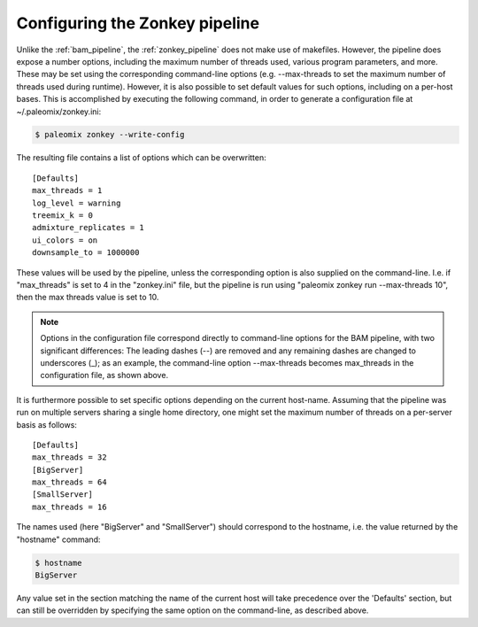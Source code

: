 .. highlight:: ini
.. _zonkey_configuration:

Configuring the Zonkey pipeline
===============================

Unlike the :ref:`bam_pipeline`, the :ref:`zonkey_pipeline` does not make use of makefiles. However, the pipeline does expose a number options, including the maximum number of threads used, various program parameters, and more. These may be set using the corresponding command-line options (e.g. --max-threads to set the maximum number of threads used during runtime). However, it is also possible to set default values for such options, including on a per-host bases. This is accomplished by executing the following command, in order to generate a configuration file at ~/.paleomix/zonkey.ini:

.. code-block:: bash

    $ paleomix zonkey --write-config


The resulting file contains a list of options which can be overwritten::

	[Defaults]
	max_threads = 1
	log_level = warning
	treemix_k = 0
	admixture_replicates = 1
	ui_colors = on
	downsample_to = 1000000

These values will be used by the pipeline, unless the corresponding option is also supplied on the command-line. I.e. if "max_threads" is set to 4 in the "zonkey.ini" file, but the pipeline is run using "paleomix zonkey run --max-threads 10", then the max threads value is set to 10.

.. note::
    Options in the configuration file correspond directly to command-line options for the BAM pipeline, with two significant differences: The leading dashes (--) are removed and any remaining dashes are changed to underscores (_); as an example, the command-line option --max-threads becomes max\_threads in the configuration file, as shown above.

It is furthermore possible to set specific options depending on the current host-name. Assuming that the pipeline was run on multiple servers sharing a single home directory, one might set the maximum number of threads on a per-server basis as follows::

    [Defaults]
    max_threads = 32
    [BigServer]
    max_threads = 64
    [SmallServer]
    max_threads = 16


The names used (here "BigServer" and "SmallServer") should correspond to the hostname, i.e. the value returned by the "hostname" command:

.. code-block:: bash

    $ hostname
    BigServer

Any value set in the section matching the name of the current host will take precedence over the 'Defaults' section, but can still be overridden by specifying the same option on the command-line, as described above.
